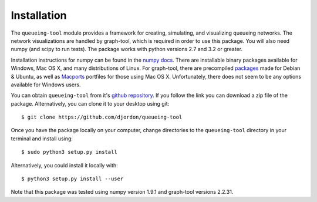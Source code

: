 Installation
============

The ``queueing-tool`` module provides a framework for creating, simulating, and
visualizing queueing networks. The network visualizations are handled by graph-tool,
which is required in order to use this package. You will also need numpy (and
scipy to run tests). The package works with python versions 2.7 and 3.2 or greater.

Installation instructions for numpy can be found in the `numpy docs`_\. There
are installable binary packages available for Windows, Mac OS X, and many
distributions of Linux. For graph-tool, there are precompiled `packages`_ made
for Debian & Ubuntu, as well as `Macports`_ portfiles for those using Mac OS X.
Unfortunately, there does not seem to be any options available for Windows users.

You can obtain ``queueing-tool`` from it's `github repository`_. If you follow
the link you can download a zip file of the package. Alternatively, you can clone
it to your desktop using git::

    $ git clone https://github.com/djordon/queueing-tool

Once you have the package locally on your computer, change directories to the
``queueing-tool`` directory in your terminal and install using::

    $ sudo python3 setup.py install

Alternatively, you could install it locally with::

    $ python3 setup.py install --user

Note that this package was tested using numpy version 1.9.1 and graph-tool 
versions 2.2.31.

.. _numpy docs: http://docs.scipy.org/doc/numpy/user/install.html
.. _packages: http://graph-tool.skewed.de/download#packages
.. _Macports: http://graph-tool.skewed.de/download#macos
.. _github repository: https://github.com/djordon/queueing-tool
